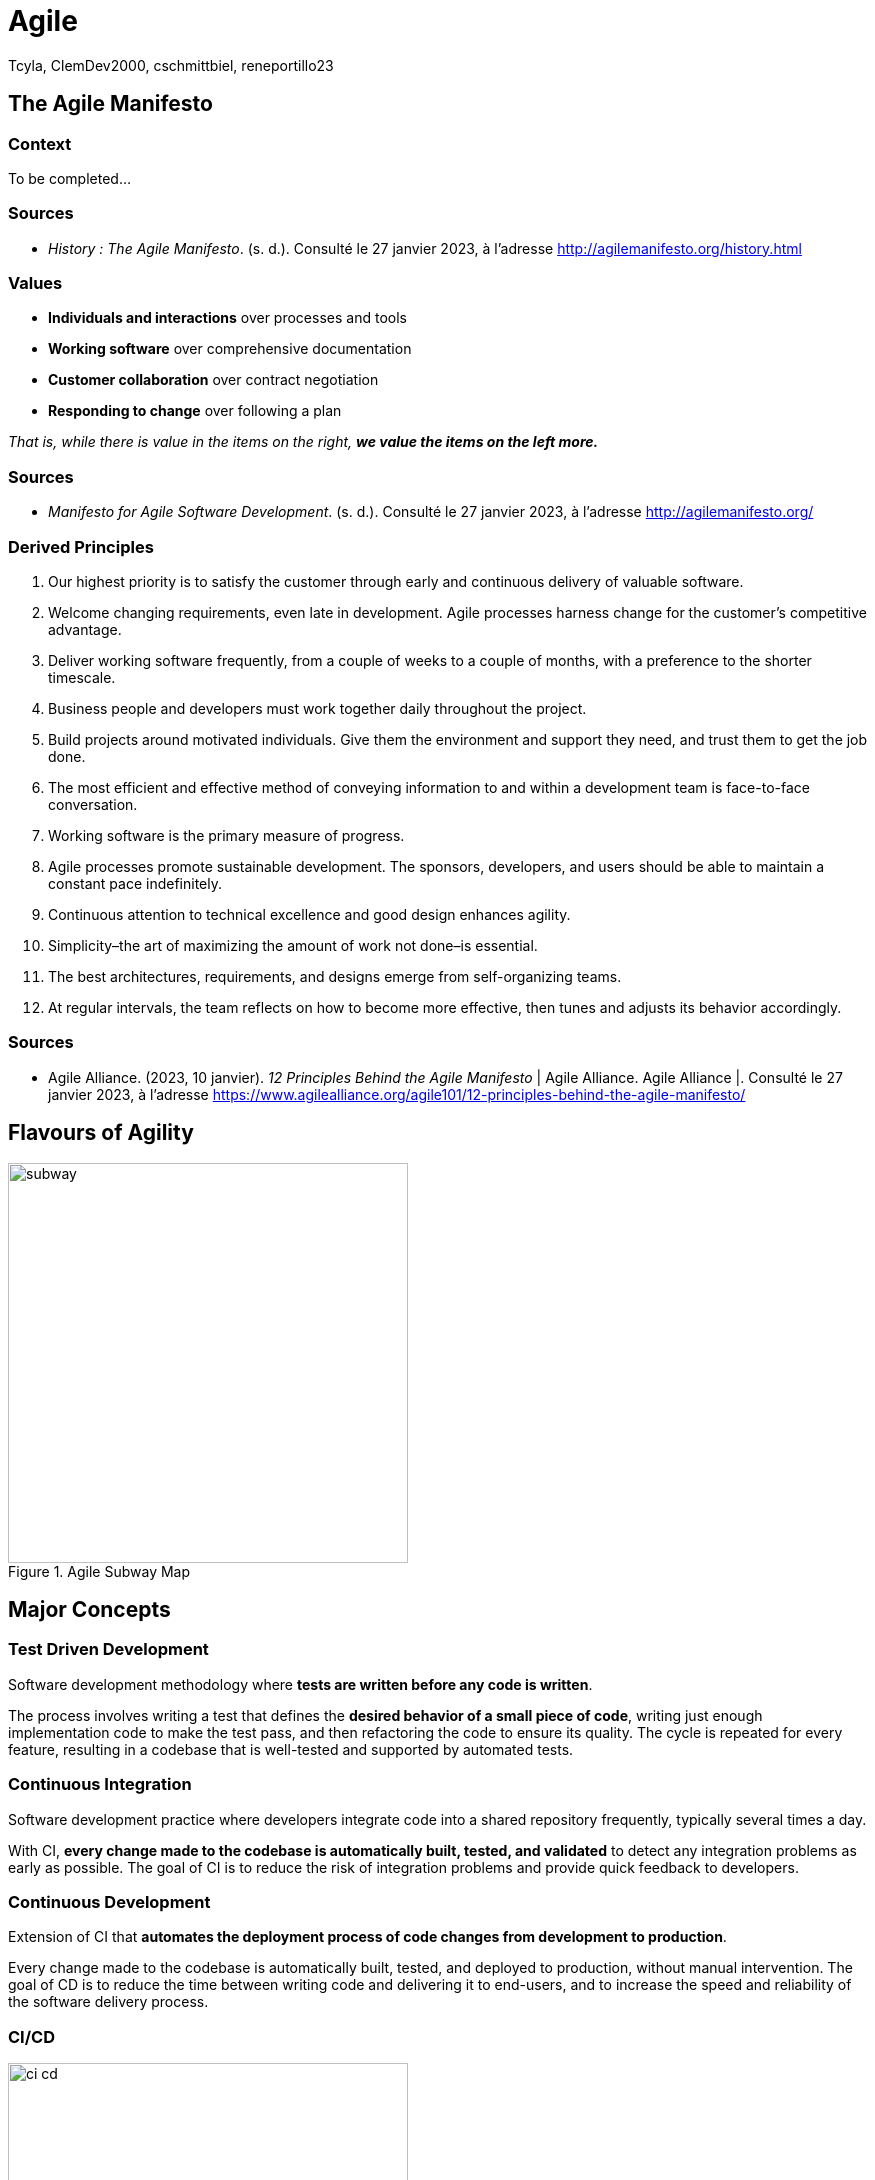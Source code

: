 // HTML Head
:description:
:keywords: draft, sources, work document
:author: Tcyla, ClemDev2000, cschmittbiel, reneportillo23

// Presention Configs
:revealjs_theme: solarized
:icons: font


// Title Slide
= Agile
// Images should be in this folder
:imagesdir: contents/img
:title-slide-transition: zoom
:title-slide-transition-speed: fast

== The Agile Manifesto

=== Context

To be completed...

=== Sources

- _History : The Agile Manifesto_. (s. d.). Consulté le 27 janvier 2023, à l’adresse http://agilemanifesto.org/history.html

=== Values

- *Individuals and interactions* over processes and tools

- *Working software* over comprehensive documentation

- *Customer collaboration* over contract negotiation

- *Responding to change* over following a plan

_That is, while there is value in the items on the right, **we value the items on the left more.**_

=== Sources
- _Manifesto for Agile Software Development_. (s. d.). Consulté le 27 janvier 2023, à l’adresse http://agilemanifesto.org/


=== Derived Principles

1. Our highest priority is to satisfy the customer through early and continuous delivery of valuable software.

2. Welcome changing requirements, even late in development. Agile processes harness change for the customer’s competitive advantage.

3. Deliver working software frequently, from a couple of weeks to a couple of months, with a preference to the shorter timescale.

4. Business people and developers must work together daily throughout the project.

5. Build projects around motivated individuals. Give them the environment and support they need, and trust them to get the job done.

6. The most efficient and effective method of conveying information to and within a development team is face-to-face conversation.

7. Working software is the primary measure of progress.

8. Agile processes promote sustainable development. The sponsors, developers, and users should be able to maintain a constant pace indefinitely.

9. Continuous attention to technical excellence and good design enhances agility.

10. Simplicity–the art of maximizing the amount of work not done–is essential.

11. The best architectures, requirements, and designs emerge from self-organizing teams.

12. At regular intervals, the team reflects on how to become more effective, then tunes and adjusts its behavior accordingly.

=== Sources
- Agile Alliance. (2023, 10 janvier). _12 Principles Behind the Agile Manifesto_ | Agile Alliance. Agile Alliance |. Consulté le 27 janvier 2023, à l’adresse https://www.agilealliance.org/agile101/12-principles-behind-the-agile-manifesto/

== Flavours of Agility

.Agile Subway Map
image::subway.png[height=400]

== Major Concepts

=== Test Driven Development
Software development methodology where **tests are written before any code is written**.

The process involves writing a test that defines the **desired behavior of a small piece of code**, writing just enough implementation code to make the test pass, and then refactoring the code to ensure its quality. The cycle is repeated for every feature, resulting in a codebase that is well-tested and supported by automated tests.

=== Continuous Integration
Software development practice where developers integrate code into a shared repository frequently, typically several times a day. 

With CI, **every change made to the codebase is automatically built, tested, and validated** to detect any integration problems as early as possible. The goal of CI is to reduce the risk of integration problems and provide quick feedback to developers.

=== Continuous Development
Extension of CI that **automates the deployment process of code changes from development to production**. 

Every change made to the codebase is automatically built, tested, and deployed to production, without manual intervention. The goal of CD is to reduce the time between writing code and delivering it to end-users, and to increase the speed and reliability of the software delivery process.

=== CI/CD

.CI-CD
image::ci-cd.jpg[height=400]

=== Sources 
- _Continuous integration vs. delivery vs. deployment_. Consulté le 1 février 2023, à l’adresse https://www.atlassian.com/continuous-delivery/principles/continuous-integration-vs-delivery-vs-deployment
- _Test-driven development_. Consulté le 1 février 2023, à l’adresse https://en.wikipedia.org/wiki/Test-driven_development

== Summary Diagram

.What is Agile?
image::what-is-agile.jpg[]

== Thank you !
